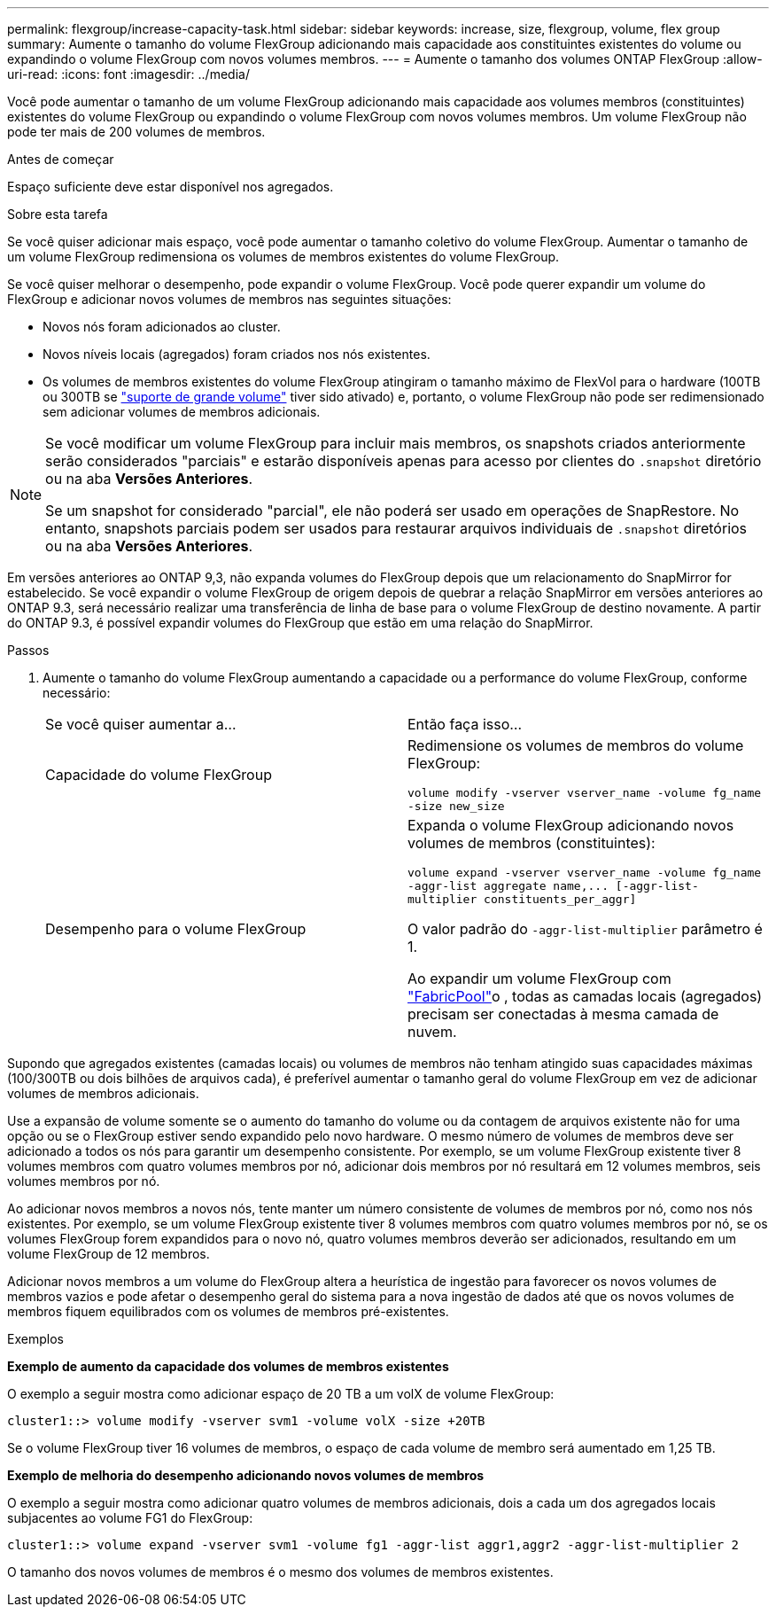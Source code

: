---
permalink: flexgroup/increase-capacity-task.html 
sidebar: sidebar 
keywords: increase, size, flexgroup, volume, flex group 
summary: Aumente o tamanho do volume FlexGroup adicionando mais capacidade aos constituintes existentes do volume ou expandindo o volume FlexGroup com novos volumes membros. 
---
= Aumente o tamanho dos volumes ONTAP FlexGroup
:allow-uri-read: 
:icons: font
:imagesdir: ../media/


[role="lead"]
Você pode aumentar o tamanho de um volume FlexGroup adicionando mais capacidade aos volumes membros (constituintes) existentes do volume FlexGroup ou expandindo o volume FlexGroup com novos volumes membros. Um volume FlexGroup não pode ter mais de 200 volumes de membros.

.Antes de começar
Espaço suficiente deve estar disponível nos agregados.

.Sobre esta tarefa
Se você quiser adicionar mais espaço, você pode aumentar o tamanho coletivo do volume FlexGroup. Aumentar o tamanho de um volume FlexGroup redimensiona os volumes de membros existentes do volume FlexGroup.

Se você quiser melhorar o desempenho, pode expandir o volume FlexGroup. Você pode querer expandir um volume do FlexGroup e adicionar novos volumes de membros nas seguintes situações:

* Novos nós foram adicionados ao cluster.
* Novos níveis locais (agregados) foram criados nos nós existentes.
* Os volumes de membros existentes do volume FlexGroup atingiram o tamanho máximo de FlexVol para o hardware (100TB ou 300TB se link:../volumes/enable-large-vol-file-support-task.html["suporte de grande volume"] tiver sido ativado) e, portanto, o volume FlexGroup não pode ser redimensionado sem adicionar volumes de membros adicionais.


[NOTE]
====
Se você modificar um volume FlexGroup para incluir mais membros, os snapshots criados anteriormente serão considerados "parciais" e estarão disponíveis apenas para acesso por clientes do  `.snapshot` diretório ou na aba *Versões Anteriores*.

Se um snapshot for considerado "parcial", ele não poderá ser usado em operações de SnapRestore. No entanto, snapshots parciais podem ser usados para restaurar arquivos individuais de  `.snapshot` diretórios ou na aba *Versões Anteriores*.

====
Em versões anteriores ao ONTAP 9,3, não expanda volumes do FlexGroup depois que um relacionamento do SnapMirror for estabelecido. Se você expandir o volume FlexGroup de origem depois de quebrar a relação SnapMirror em versões anteriores ao ONTAP 9.3, será necessário realizar uma transferência de linha de base para o volume FlexGroup de destino novamente. A partir do ONTAP 9.3, é possível expandir volumes do FlexGroup que estão em uma relação do SnapMirror.

.Passos
. Aumente o tamanho do volume FlexGroup aumentando a capacidade ou a performance do volume FlexGroup, conforme necessário:
+
|===


| Se você quiser aumentar a... | Então faça isso... 


 a| 
Capacidade do volume FlexGroup
 a| 
Redimensione os volumes de membros do volume FlexGroup:

`volume modify -vserver vserver_name -volume fg_name -size new_size`



 a| 
Desempenho para o volume FlexGroup
 a| 
Expanda o volume FlexGroup adicionando novos volumes de membros (constituintes):

`+volume expand -vserver vserver_name -volume fg_name -aggr-list aggregate name,... [-aggr-list-multiplier constituents_per_aggr]+`

O valor padrão do `-aggr-list-multiplier` parâmetro é 1.

Ao expandir um volume FlexGroup com link:../fabricpool/index.html["FabricPool"]o , todas as camadas locais (agregados) precisam ser conectadas à mesma camada de nuvem.

|===


Supondo que agregados existentes (camadas locais) ou volumes de membros não tenham atingido suas capacidades máximas (100/300TB ou dois bilhões de arquivos cada), é preferível aumentar o tamanho geral do volume FlexGroup em vez de adicionar volumes de membros adicionais.

Use a expansão de volume somente se o aumento do tamanho do volume ou da contagem de arquivos existente não for uma opção ou se o FlexGroup estiver sendo expandido pelo novo hardware. O mesmo número de volumes de membros deve ser adicionado a todos os nós para garantir um desempenho consistente. Por exemplo, se um volume FlexGroup existente tiver 8 volumes membros com quatro volumes membros por nó, adicionar dois membros por nó resultará em 12 volumes membros, seis volumes membros por nó.

Ao adicionar novos membros a novos nós, tente manter um número consistente de volumes de membros por nó, como nos nós existentes. Por exemplo, se um volume FlexGroup existente tiver 8 volumes membros com quatro volumes membros por nó, se os volumes FlexGroup forem expandidos para o novo nó, quatro volumes membros deverão ser adicionados, resultando em um volume FlexGroup de 12 membros.

Adicionar novos membros a um volume do FlexGroup altera a heurística de ingestão para favorecer os novos volumes de membros vazios e pode afetar o desempenho geral do sistema para a nova ingestão de dados até que os novos volumes de membros fiquem equilibrados com os volumes de membros pré-existentes.

.Exemplos
*Exemplo de aumento da capacidade dos volumes de membros existentes*

O exemplo a seguir mostra como adicionar espaço de 20 TB a um volX de volume FlexGroup:

[listing]
----
cluster1::> volume modify -vserver svm1 -volume volX -size +20TB
----
Se o volume FlexGroup tiver 16 volumes de membros, o espaço de cada volume de membro será aumentado em 1,25 TB.

*Exemplo de melhoria do desempenho adicionando novos volumes de membros*

O exemplo a seguir mostra como adicionar quatro volumes de membros adicionais, dois a cada um dos agregados locais subjacentes ao volume FG1 do FlexGroup:

[listing]
----
cluster1::> volume expand -vserver svm1 -volume fg1 -aggr-list aggr1,aggr2 -aggr-list-multiplier 2
----
O tamanho dos novos volumes de membros é o mesmo dos volumes de membros existentes.
